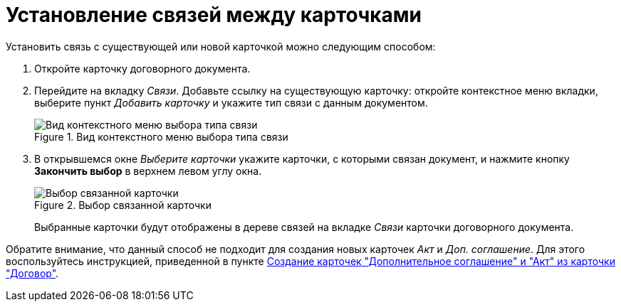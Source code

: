 = Установление связей между карточками

.Установить связь с существующей или новой карточкой можно следующим способом:
. Откройте карточку договорного документа.
. Перейдите на вкладку _Связи_. Добавьте ссылку на существующую карточку: откройте контекстное меню вкладки, выберите пункт _Добавить карточку_ и укажите тип связи с данным документом.
+
.Вид контекстного меню выбора типа связи
image::link-type-context.png[Вид контекстного меню выбора типа связи]
+
. В открывшемся окне _Выберите карточки_ укажите карточки, с которыми связан документ, и нажмите кнопку *Закончить выбор* в верхнем левом углу окна.
+
.Выбор связанной карточки
image::linked-select.png[Выбор связанной карточки]
+
Выбранные карточки будут отображены в дереве связей на вкладке _Связи_ карточки договорного документа.

Обратите внимание, что данный способ не подходит для создания новых карточек _Акт_ и _Доп. соглашение_. Для этого воспользуйтесь инструкцией, приведенной в пункте xref:contracts/general/create-new.adoc#from-card[Создание карточек "Дополнительное соглашение" и "Акт" из карточки "Договор"].
